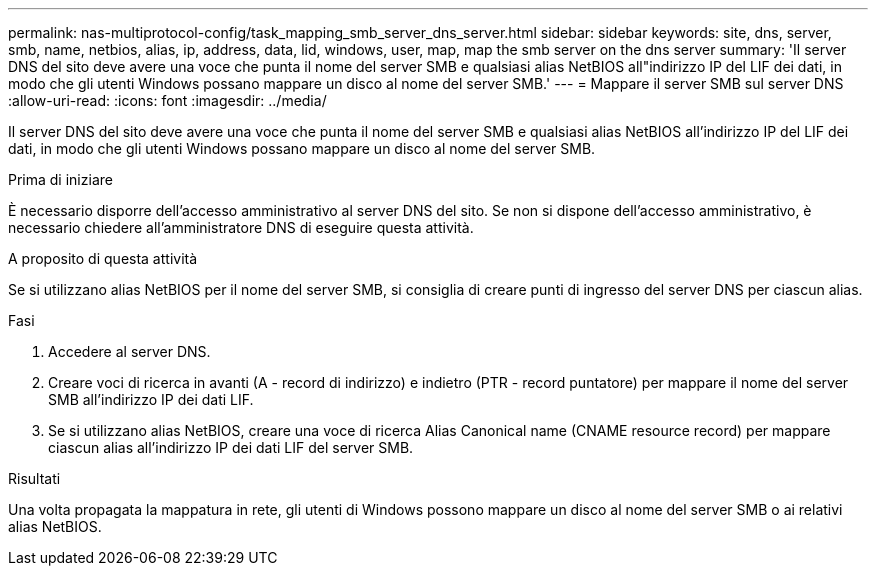 ---
permalink: nas-multiprotocol-config/task_mapping_smb_server_dns_server.html 
sidebar: sidebar 
keywords: site, dns, server, smb, name, netbios, alias, ip, address, data, lid, windows, user, map, map the smb server on the dns server 
summary: 'Il server DNS del sito deve avere una voce che punta il nome del server SMB e qualsiasi alias NetBIOS all"indirizzo IP del LIF dei dati, in modo che gli utenti Windows possano mappare un disco al nome del server SMB.' 
---
= Mappare il server SMB sul server DNS
:allow-uri-read: 
:icons: font
:imagesdir: ../media/


[role="lead"]
Il server DNS del sito deve avere una voce che punta il nome del server SMB e qualsiasi alias NetBIOS all'indirizzo IP del LIF dei dati, in modo che gli utenti Windows possano mappare un disco al nome del server SMB.

.Prima di iniziare
È necessario disporre dell'accesso amministrativo al server DNS del sito. Se non si dispone dell'accesso amministrativo, è necessario chiedere all'amministratore DNS di eseguire questa attività.

.A proposito di questa attività
Se si utilizzano alias NetBIOS per il nome del server SMB, si consiglia di creare punti di ingresso del server DNS per ciascun alias.

.Fasi
. Accedere al server DNS.
. Creare voci di ricerca in avanti (A - record di indirizzo) e indietro (PTR - record puntatore) per mappare il nome del server SMB all'indirizzo IP dei dati LIF.
. Se si utilizzano alias NetBIOS, creare una voce di ricerca Alias Canonical name (CNAME resource record) per mappare ciascun alias all'indirizzo IP dei dati LIF del server SMB.


.Risultati
Una volta propagata la mappatura in rete, gli utenti di Windows possono mappare un disco al nome del server SMB o ai relativi alias NetBIOS.
